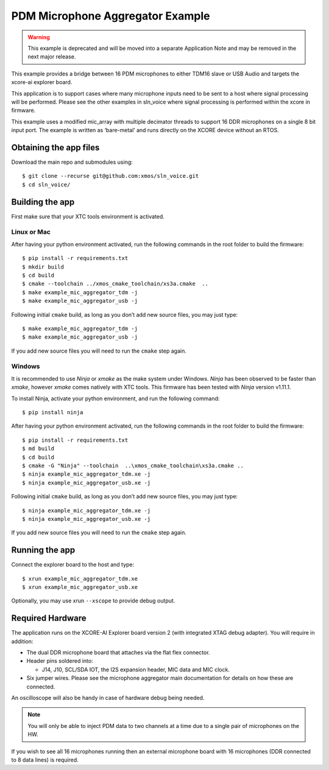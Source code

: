#################################
PDM Microphone Aggregator Example
#################################

.. warning::
   This example is deprecated and will be moved into a separate
   Application Note and may be removed in the next major release.

This example provides a bridge between 16 PDM microphones to either
TDM16 slave or USB Audio and targets the xcore-ai explorer board.

This application is to support cases where many microphone inputs need
to be sent to a host where signal processing will be performed. Please
see the other examples in sln_voice where signal processing is performed
within the xcore in firmware.

This example uses a modified mic_array with multiple decimator threads to
support 16 DDR microphones on a single 8 bit input port. The example is written as
‘bare-metal’ and runs directly on the XCORE device without an RTOS.


Obtaining the app files
=======================

Download the main repo and submodules using:

::

   $ git clone --recurse git@github.com:xmos/sln_voice.git
   $ cd sln_voice/

Building the app
================

First make sure that your XTC tools environment is activated.

Linux or Mac
------------

After having your python environment activated, run the following commands in the root folder to build the firmware:

::

   $ pip install -r requirements.txt
   $ mkdir build
   $ cd build
   $ cmake --toolchain ../xmos_cmake_toolchain/xs3a.cmake  ..
   $ make example_mic_aggregator_tdm -j
   $ make example_mic_aggregator_usb -j

Following initial ``cmake`` build, as long as you don’t add new source
files, you may just type:

::

   $ make example_mic_aggregator_tdm -j
   $ make example_mic_aggregator_usb -j

If you add new source files you will need to run the ``cmake`` step
again.

Windows
-------

It is recommended to use `Ninja` or `xmake` as the make system under Windows.
`Ninja` has been observed to be faster than `xmake`, however `xmake` comes natively with XTC tools.
This firmware has been tested with `Ninja` version v1.11.1.

To install Ninja, activate your python environment, and run the following command:

::

   $ pip install ninja

After having your python environment activated, run the following commands in the root folder to build the firmware:

::

   $ pip install -r requirements.txt
   $ md build
   $ cd build
   $ cmake -G "Ninja" --toolchain  ..\xmos_cmake_toolchain\xs3a.cmake ..
   $ ninja example_mic_aggregator_tdm.xe -j
   $ ninja example_mic_aggregator_usb.xe -j

Following initial ``cmake`` build, as long as you don’t add new source
files, you may just type:

::

   $ ninja example_mic_aggregator_tdm.xe -j
   $ ninja example_mic_aggregator_usb.xe -j

If you add new source files you will need to run the ``cmake`` step
again.

Running the app
===============

Connect the explorer board to the host and type:

::

   $ xrun example_mic_aggregator_tdm.xe
   $ xrun example_mic_aggregator_usb.xe

Optionally, you may use xrun ``--xscope`` to provide debug output.

Required Hardware
=================

The application runs on the XCORE-AI Explorer board version 2 (with
integrated XTAG debug adapter). You will require in addition:

-  The dual DDR microphone board that attaches via the flat flex
   connector.
-  Header pins soldered into:

   -  J14, J10, SCL/SDA IOT, the I2S expansion header, MIC data and MIC
      clock.

-  Six jumper wires. Please see the microphone aggregator main documentation
   for details on how these are connected.

An oscilloscope will also be handy in case of hardware debug being needed.


.. note::

    You will only be able to inject PDM data to two channels at a time due to a single pair of microphones on the HW.


If you wish to see all 16 microphones running then an external microphone board
with 16 microphones (DDR connected to 8 data lines) is required.
